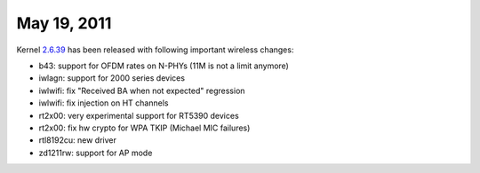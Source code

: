 May 19, 2011
~~~~~~~~~~~~

Kernel `2.6.39 <http://kernelnewbies.org/Linux_2_6_39>`__ has been released with following important wireless changes:

-  b43: support for OFDM rates on N-PHYs (11M is not a limit anymore)
-  iwlagn: support for 2000 series devices
-  iwlwifi: fix "Received BA when not expected" regression
-  iwlwifi: fix injection on HT channels
-  rt2x00: very experimental support for RT5390 devices
-  rt2x00: fix hw crypto for WPA TKIP (Michael MIC failures)
-  rtl8192cu: new driver
-  zd1211rw: support for AP mode
